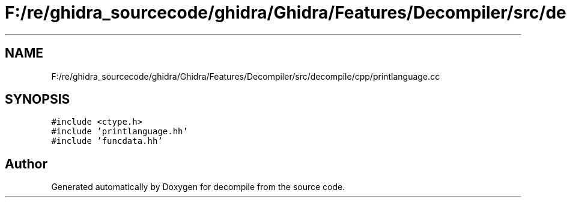.TH "F:/re/ghidra_sourcecode/ghidra/Ghidra/Features/Decompiler/src/decompile/cpp/printlanguage.cc" 3 "Sun Apr 14 2019" "decompile" \" -*- nroff -*-
.ad l
.nh
.SH NAME
F:/re/ghidra_sourcecode/ghidra/Ghidra/Features/Decompiler/src/decompile/cpp/printlanguage.cc
.SH SYNOPSIS
.br
.PP
\fC#include <ctype\&.h>\fP
.br
\fC#include 'printlanguage\&.hh'\fP
.br
\fC#include 'funcdata\&.hh'\fP
.br

.SH "Author"
.PP 
Generated automatically by Doxygen for decompile from the source code\&.
